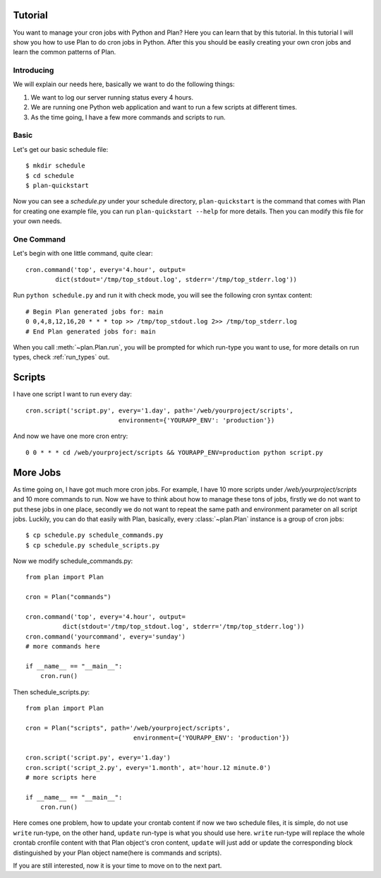 .. _tutorial:

Tutorial
========

You want to manage your cron jobs with Python and Plan?  Here you can learn
that by this tutorial.  In this tutorial I will show you how to use Plan
to do cron jobs in Python.  After this you should be easily creating your own
cron jobs and learn the common patterns of Plan.


Introducing
-----------

We will explain our needs here, basically we want to do the following things:

1. We want to log our server running status every 4 hours.
2. We are running one Python web application and want to run a few scripts
   at different times.
3. As the time going, I have a few more commands and scripts to run.


Basic
-----

Let's get our basic schedule file::
    
    $ mkdir schedule
    $ cd schedule
    $ plan-quickstart

Now you can see a `schedule.py` under your schedule directory,
``plan-quickstart`` is the command that comes with Plan for creating one
example file, you can run ``plan-quickstart --help`` for more details.  Then
you can modify this file for your own needs.


One Command
-----------

Let's begin with one little command, quite clear::

    cron.command('top', every='4.hour', output=
            dict(stdout='/tmp/top_stdout.log', stderr='/tmp/top_stderr.log'))

Run ``python schedule.py`` and run it with check mode, you will see the
following cron syntax content::
    
    # Begin Plan generated jobs for: main
    0 0,4,8,12,16,20 * * * top >> /tmp/top_stdout.log 2>> /tmp/top_stderr.log
    # End Plan generated jobs for: main

When you call :meth:`~plan.Plan.run`, you will be prompted for which run-type
you want to use, for more details on run types, check :ref:`run_types` out.


Scripts
=======

I have one script I want to run every day::
    
    cron.script('script.py', every='1.day', path='/web/yourproject/scripts',
                             environment={'YOURAPP_ENV': 'production'})

And now we have one more cron entry::
    
    0 0 * * * cd /web/yourproject/scripts && YOURAPP_ENV=production python script.py


More Jobs
=========

As time going on, I have got much more cron jobs.  For example, I have 10 more
scripts under `/web/yourproject/scripts` and 10 more commands to run.  Now
we have to think about how to manage these tons of jobs, firstly we do not
want to put these jobs in one place, secondly we do not want to repeat the
same path and environment parameter on all script jobs.  Luckily, you can do
that easily with Plan, basically, every :class:`~plan.Plan` instance is a
group of cron jobs::
    
    $ cp schedule.py schedule_commands.py
    $ cp schedule.py schedule_scripts.py

Now we modify schedule_commands.py::
    
    from plan import Plan

    cron = Plan("commands")

    cron.command('top', every='4.hour', output=
              dict(stdout='/tmp/top_stdout.log', stderr='/tmp/top_stderr.log'))
    cron.command('yourcommand', every='sunday')
    # more commands here

    if __name__ == "__main__":
        cron.run()

Then schedule_scripts.py::

    from plan import Plan

    cron = Plan("scripts", path='/web/yourproject/scripts',
                                 environment={'YOURAPP_ENV': 'production'})

    cron.script('script.py', every='1.day')
    cron.script('script_2.py', every='1.month', at='hour.12 minute.0')
    # more scripts here

    if __name__ == "__main__":
        cron.run()

Here comes one problem, how to update your crontab content if now we two
schedule files, it is simple, do not use ``write`` run-type, on the other
hand, ``update`` run-type is what you should use here.  ``write`` run-type
will replace the whole crontab cronfile content with that Plan object's
cron content, ``update`` will just add or update the corresponding block
distinguished by your Plan object name(here is commands and scripts).

If you are still interested, now it is your time to move on to the next part.
